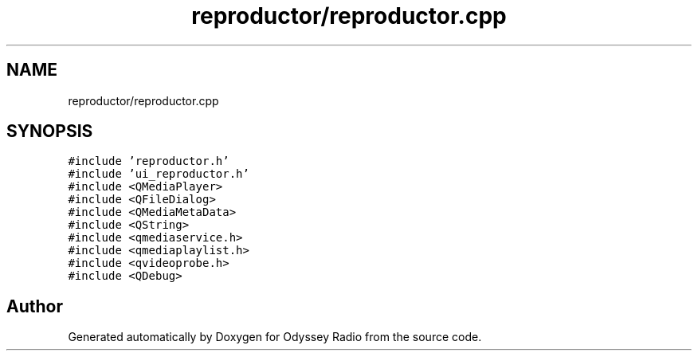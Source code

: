 .TH "reproductor/reproductor.cpp" 3 "Fri Oct 30 2020" "Version 1.0" "Odyssey Radio" \" -*- nroff -*-
.ad l
.nh
.SH NAME
reproductor/reproductor.cpp
.SH SYNOPSIS
.br
.PP
\fC#include 'reproductor\&.h'\fP
.br
\fC#include 'ui_reproductor\&.h'\fP
.br
\fC#include <QMediaPlayer>\fP
.br
\fC#include <QFileDialog>\fP
.br
\fC#include <QMediaMetaData>\fP
.br
\fC#include <QString>\fP
.br
\fC#include <qmediaservice\&.h>\fP
.br
\fC#include <qmediaplaylist\&.h>\fP
.br
\fC#include <qvideoprobe\&.h>\fP
.br
\fC#include <QDebug>\fP
.br

.SH "Author"
.PP 
Generated automatically by Doxygen for Odyssey Radio from the source code\&.
